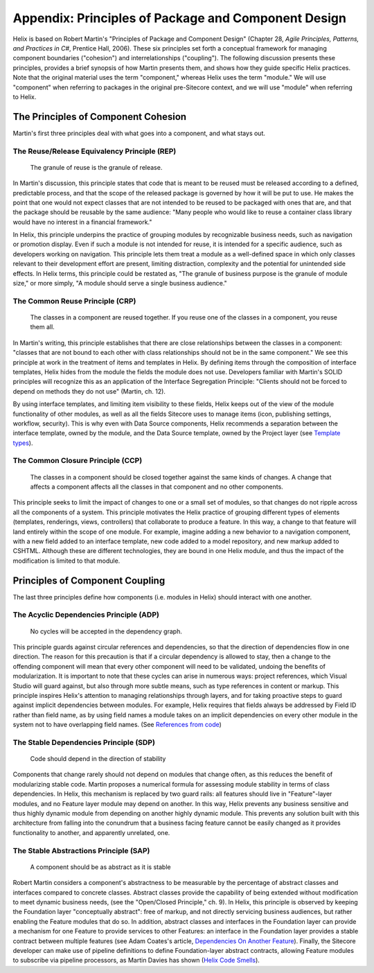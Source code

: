 Appendix: Principles of Package and Component Design
====================================================

Helix is based on Robert Martin's "Principles of Package and Component Design" 
(Chapter 28,  *Agile Principles, Patterns, and Practices in C#*, Prentice Hall, 2006). 
These six principles set forth a conceptual framework for managing component boundaries ("cohesion") and interrelationships ("coupling").
The following discussion presents these principles, provides a brief synopsis of how Martin presents them, and shows how they guide
specific Helix practices.  Note that the original material uses the term "component," whereas Helix uses the term "module." We will use
"component" when referring to packages in the original pre-Sitecore context, and we will use "module" when referring to Helix.

The Principles of Component Cohesion
------------------------------------
Martin's first three principles deal with what goes into a component, and what stays out.

The Reuse/Release Equivalency Principle (REP)
~~~~~~~~~~~~~~~~~~~~~~~~~~~~~~~~~~~~~~~~~~~~~

    The granule of reuse is the granule of release.
 
In Martin's discussion, this principle states that code that is meant to 
be reused must be released according to a defined, predictable process, 
and that the scope of the released package is governed by how it will 
be put to use. He makes the point that one would not expect classes 
that are not intended to be reused to be packaged with ones that are, and
that the package should be reusable by the same audience: "Many people who would 
like to reuse a container class library would have no interest in a financial
framework."

In Helix, this principle underpins the practice of grouping modules by 
recognizable business needs, such as navigation or promotion display. Even 
if such a module is not intended for reuse, it is intended for a specific
audience, such as developers working on navigation. This principle lets them
treat a module as a well-defined space in which only classes relevant to their
development effort are present, limiting distraction, complexity and the 
potential for unintended side effects. In Helix terms, this principle could
be restated as, "The granule of business purpose is the granule of module size,"
or more simply, "A module should serve a single business audience."

The Common Reuse Principle (CRP)
~~~~~~~~~~~~~~~~~~~~~~~~~~~~~~~~

    The classes in a component are reused together. If you reuse one of the
    classes in a component, you reuse them all.

In Martin's writing, this principle establishes that there are close relationships
between the classes in a component: "classes that are not bound to each other with 
class relationships should not be in the same component."  We see this principle at work
in the treatment of items and templates in Helix. By defining items through the
composition of interface templates, Helix hides from the module the fields the 
module does not use. Developers familiar with Martin's SOLID principles will
recognize this as an application of the Interface Segregation Principle: "Clients 
should not be forced to depend on methods they do not use" (Martin, ch. 12).

By using interface templates, and limiting item visibility to these fields, Helix 
keeps out of the view of the module functionality of other modules, as well as all the
fields Sitecore uses to manage items (icon, publishing settings, workflow, 
security). This is why even with Data Source components, Helix recommends a separation
between the interface template, owned by the module, and the Data Source template, 
owned by the Project layer (see `Template types`_).

.. _Template types: principles/templates/template-types.html
 
The Common Closure Principle (CCP)
~~~~~~~~~~~~~~~~~~~~~~~~~~~~~~~~~~

    The classes in a component should be closed together against the same 
    kinds of changes. A change that affects a component affects all the 
    classes in that component and no other components.

This principle seeks to limit the impact of changes to one or a small set of 
modules, so that changes do not ripple across all the components of a system. 
This principle motivates the Helix practice of grouping different types of elements
(templates, renderings, views, controllers) that collaborate to produce a feature.
In this way, a change to that feature will land entirely within the scope of one
module. For example, imagine adding a new behavior to a navigation component, 
with a new field added to an interface template, new code added to a model repository,
and new markup added to CSHTML. Although these are different technologies, they are 
bound in one Helix module, and thus the impact of the modification is limited to 
that module. 

Principles of Component Coupling
--------------------------------
The last three principles define how components (i.e. modules in Helix) should interact with one another.

The Acyclic Dependencies Principle (ADP)
~~~~~~~~~~~~~~~~~~~~~~~~~~~~~~~~~~~~~~~~
  
  No cycles will be accepted in the dependency graph.

This principle guards against circular references and dependencies, so that the direction of 
dependencies flow in one direction.  The reason for this precaution is that if a circular 
dependency is allowed to stay, then a change to the offending component will mean that every other 
component will need to be validated,  undoing the benefits of modularization.  
It is important to note that these cycles can arise in 
numerous ways: project references, which Visual Studio will guard against, but also through 
more subtle means, such as type references in content or markup. This principle inspires Helix's attention
to managing relationships through layers, and for taking proactive steps to guard against implicit
dependencies between modules. For example, Helix requires that fields always be addressed by Field ID 
rather than field name, as by using field names a module takes on an implicit dependencies on 
every other module in the system not to have overlapping field names. (See `References from code`_)

.. _References from Code: principles/templates/references.html

The Stable Dependencies Principle (SDP)
~~~~~~~~~~~~~~~~~~~~~~~~~~~~~~~~~~~~~~~
  
  Code should depend in the direction of stability

Components that change rarely should not depend on modules that change often, as this reduces the benefit of 
modularizing stable code. Martin proposes a numerical formula for assessing module stability in terms of class
dependencies. In Helix, this mechanism is replaced by two guard rails: all features should live in "Feature"-layer 
modules, and no Feature layer module may depend on another. In this way, Helix prevents any business sensitive
and thus highly dynamic module from depending on another highly dynamic module. This prevents any solution built with this 
architecture from falling into the conundrum that a business facing feature cannot be easily changed as it provides 
functionality to another, and apparently unrelated, one.

The Stable Abstractions Principle (SAP)
~~~~~~~~~~~~~~~~~~~~~~~~~~~~~~~~~~~~~~~

  A component should be as abstract as it is stable

Robert Martin considers a component's abstractness to be measurable by the percentage of abstract classes and interfaces compared to concrete classes. Abstract classes provide the capability of being extended without modification to meet dynamic business needs, (see the "Open/Closed Principle," ch. 9).  
In Helix, this principle is observed by keeping the Foundation layer "conceptually abstract": free of markup, and not directly
servicing business audiences, but rather enabling the Feature modules that do so.  In addition, abstract classes and interfaces 
in the Foundation layer can provide a mechanism for one Feature to provide services to other Features: an interface in 
the Foundation layer provides a stable contract between multiple features (see Adam Coates's article, `Dependencies On Another Feature`_). 
Finally, the Sitecore developer can make use of pipeline definitions to define Foundation-layer abstract contracts, 
allowing Feature modules to subscribe via pipeline processors, as Martin Davies has shown (`Helix Code Smells`_).  

.. _Dependencies On Another Feature: https://blog.coates.dk/2017/04/18/sitecore-helix-modules-that-need-to-reference-another-module-in-the-same-layer-part-1/
.. _Helix Code Smells: http://www.bekagool.com/news-and-insights/code-smells/
